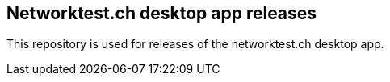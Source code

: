 == Networktest.ch desktop app releases

This repository is used for releases of the networktest.ch desktop app.
